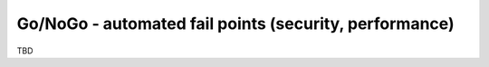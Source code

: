 Go/NoGo - automated fail points (security, performance)
=======================================================

TBD
